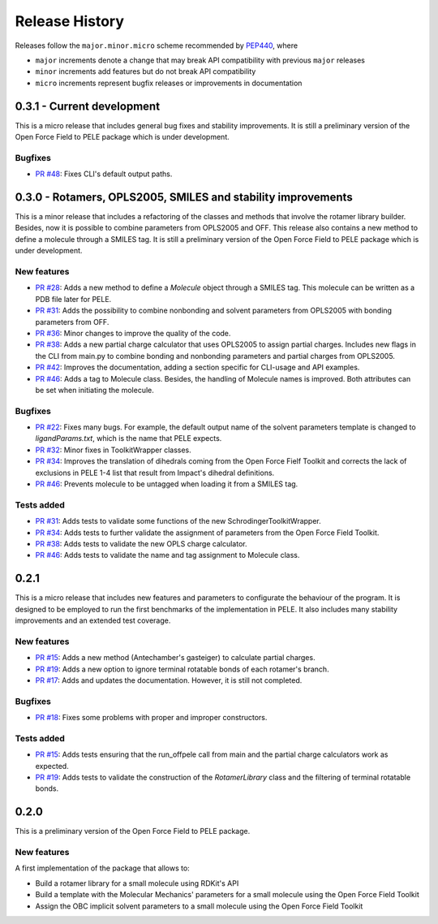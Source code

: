 Release History
===============

Releases follow the ``major.minor.micro`` scheme recommended by `PEP440 <https://www.python.org/dev/peps/pep-0440/#final-releases>`_, where

* ``major`` increments denote a change that may break API compatibility with previous ``major`` releases
* ``minor`` increments add features but do not break API compatibility
* ``micro`` increments represent bugfix releases or improvements in documentation


0.3.1 - Current development
---------------------------

This is a micro release that includes general bug fixes and stability improvements. It is still a preliminary version of the Open Force Field to PELE package which is under development.

Bugfixes
""""""""
- `PR #48 <https://github.com/martimunicoy/offpele/pull/48>`_: Fixes CLI's default output paths.


0.3.0 - Rotamers, OPLS2005, SMILES and stability improvements
-------------------------------------------------------------

This is a minor release that includes a refactoring of the classes and methods that involve the rotamer library builder. Besides, now it is possible to combine parameters from OPLS2005 and OFF. This release also contains a new method to define a molecule through a SMILES tag. It is still a preliminary version of the Open Force Field to PELE package which is under development.

New features
""""""""""""
- `PR #28 <https://github.com/martimunicoy/offpele/pull/28>`_: Adds a new method to define a `Molecule` object through a SMILES tag. This molecule can be written as a PDB file later for PELE.
- `PR #31 <https://github.com/martimunicoy/offpele/pull/31>`_: Adds the possibility to combine nonbonding and solvent parameters from OPLS2005 with bonding parameters from OFF.
- `PR #36 <https://github.com/martimunicoy/offpele/pull/36>`_: Minor changes to improve the quality of the code.
- `PR #38 <https://github.com/martimunicoy/offpele/pull/38>`_: Adds a new partial charge calculator that uses OPLS2005 to assign partial charges. Includes new flags in the CLI from main.py to combine bonding and nonbonding parameters and partial charges from OPLS2005.
- `PR #42 <https://github.com/martimunicoy/offpele/pull/42>`_: Improves the documentation, adding a section specific for CLI-usage and API examples.
- `PR #46 <https://github.com/martimunicoy/offpele/pull/46>`_: Adds a tag to Molecule class. Besides, the handling of Molecule names is improved. Both attributes can be set when initiating the molecule.

Bugfixes
""""""""
- `PR #22 <https://github.com/martimunicoy/offpele/pull/22>`_: Fixes many bugs. For example, the default output name of the solvent parameters template is changed to `ligandParams.txt`, which is the name that PELE expects.
- `PR #32 <https://github.com/martimunicoy/offpele/pull/32>`_: Minor fixes in ToolkitWrapper classes.
- `PR #34 <https://github.com/martimunicoy/offpele/pull/34>`_: Improves the translation of dihedrals coming from the Open Force Fielf Toolkit and corrects the lack of exclusions in PELE 1-4 list that result from Impact's dihedral definitions.
- `PR #46 <https://github.com/martimunicoy/offpele/pull/46>`_: Prevents molecule to be untagged when loading it from a SMILES tag.

Tests added
"""""""""""
- `PR #31 <https://github.com/martimunicoy/offpele/pull/31>`_: Adds tests to validate some functions of the new SchrodingerToolkitWrapper.
- `PR #34 <https://github.com/martimunicoy/offpele/pull/34>`_: Adds tests to further validate the assignment of parameters from the Open Force Field Toolkit.
- `PR #38 <https://github.com/martimunicoy/offpele/pull/38>`_: Adds tests to validate the new OPLS charge calculator.
- `PR #46 <https://github.com/martimunicoy/offpele/pull/46>`_: Adds tests to validate the name and tag assignment to Molecule class.


0.2.1
-----

This is a micro release that includes new features and parameters to configurate the behaviour of the program.
It is designed to be employed to run the first benchmarks of the implementation in PELE. 
It also includes many stability improvements and an extended test coverage.

New features
""""""""""""
- `PR #15 <https://github.com/martimunicoy/offpele/pull/15>`_: Adds a new method (Antechamber's gasteiger) to calculate partial charges.
- `PR #19 <https://github.com/martimunicoy/offpele/pull/19>`_: Adds a new option to ignore terminal rotatable bonds of each rotamer's branch.
- `PR #17 <https://github.com/martimunicoy/offpele/pull/17>`_: Adds and updates the documentation. However, it is still not completed.

Bugfixes
""""""""
- `PR #18 <https://github.com/martimunicoy/offpele/pull/18>`_: Fixes some problems with proper and improper constructors.

Tests added
"""""""""""
- `PR #15 <https://github.com/martimunicoy/offpele/pull/15>`_: Adds tests ensuring that the run_offpele call from main and the partial charge calculators work as expected.
- `PR #19 <https://github.com/martimunicoy/offpele/pull/19>`_: Adds tests to validate the construction of the `RotamerLibrary` class and the filtering of terminal rotatable bonds.


0.2.0
-----

This is a preliminary version of the Open Force Field to PELE package.

New features
""""""""""""

A first implementation of the package that allows to:

- Build a rotamer library for a small molecule using RDKit's API
- Build a template with the Molecular Mechanics' parameters for a small molecule using the Open Force Field Toolkit
- Assign the OBC implicit solvent parameters to a small molecule using the Open Force Field Toolkit
